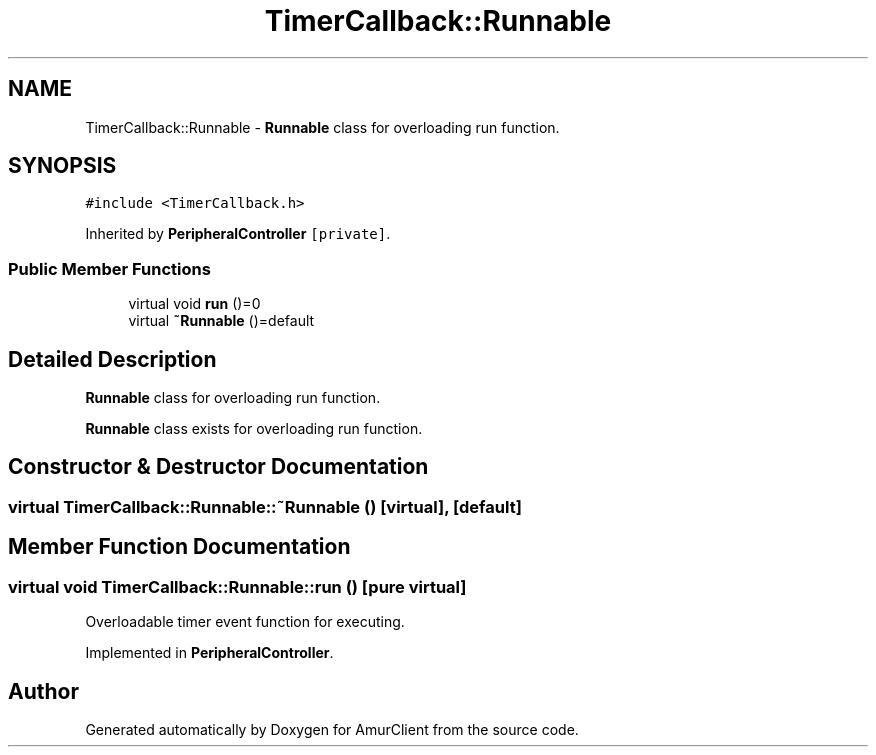 .TH "TimerCallback::Runnable" 3 "Sun Mar 19 2023" "Version 0.42" "AmurClient" \" -*- nroff -*-
.ad l
.nh
.SH NAME
TimerCallback::Runnable \- \fBRunnable\fP class for overloading run function\&.  

.SH SYNOPSIS
.br
.PP
.PP
\fC#include <TimerCallback\&.h>\fP
.PP
Inherited by \fBPeripheralController\fP\fC [private]\fP\&.
.SS "Public Member Functions"

.in +1c
.ti -1c
.RI "virtual void \fBrun\fP ()=0"
.br
.ti -1c
.RI "virtual \fB~Runnable\fP ()=default"
.br
.in -1c
.SH "Detailed Description"
.PP 
\fBRunnable\fP class for overloading run function\&. 

\fBRunnable\fP class exists for overloading run function\&. 
.SH "Constructor & Destructor Documentation"
.PP 
.SS "virtual TimerCallback::Runnable::~Runnable ()\fC [virtual]\fP, \fC [default]\fP"

.SH "Member Function Documentation"
.PP 
.SS "virtual void TimerCallback::Runnable::run ()\fC [pure virtual]\fP"
Overloadable timer event function for executing\&. 
.PP
Implemented in \fBPeripheralController\fP\&.

.SH "Author"
.PP 
Generated automatically by Doxygen for AmurClient from the source code\&.
